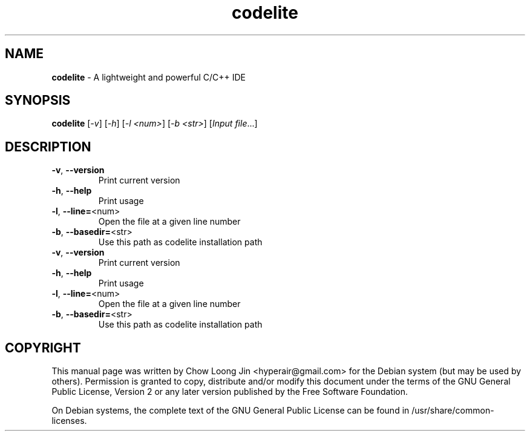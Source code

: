 .TH codelite "1" "December 19, 2008"
.SH NAME
.B codelite
\- A lightweight and powerful C/C++ IDE
.SH SYNOPSIS
.B codelite
[\fI-v\fR] [\fI-h\fR] [\fI-l <num>\fR] [\fI-b <str>\fR] [\fIInput file\fR...]
.SH DESCRIPTION
.TP
\fB\-v\fR, \fB\-\-version\fR
Print current version
.TP
\fB\-h\fR, \fB\-\-help\fR
Print usage
.TP
\fB\-l\fR, \fB\-\-line=\fR<num>
Open the file at a given line number
.TP
\fB\-b\fR, \fB\-\-basedir=\fR<str>
Use this path as codelite installation path
.TP
\fB\-v\fR, \fB\-\-version\fR
Print current version
.TP
\fB\-h\fR, \fB\-\-help\fR
Print usage
.TP
\fB\-l\fR, \fB\-\-line=\fR<num>
Open the file at a given line number
.TP
\fB\-b\fR, \fB\-\-basedir=\fR<str>
Use this path as codelite installation path
.SH COPYRIGHT
This manual page was written by Chow Loong Jin <hyperair@gmail.com> for the
Debian system (but may be used by others). Permission is granted to copy,
distribute and/or modify this document under the terms of the GNU General Public
License, Version 2 or any later version published by the Free Software
Foundation.

On Debian systems, the complete text of the GNU General Public License can be
found in /usr/share/common-licenses.
